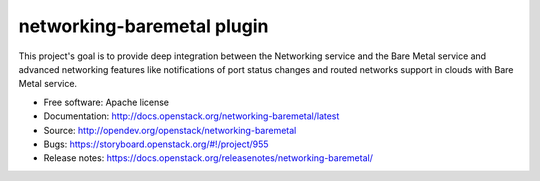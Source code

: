 networking-baremetal plugin
---------------------------

This project's goal is to provide deep integration between the Networking
service and the Bare Metal service and advanced networking features like
notifications of port status changes and routed networks support in clouds
with Bare Metal service.

* Free software: Apache license
* Documentation: http://docs.openstack.org/networking-baremetal/latest
* Source: http://opendev.org/openstack/networking-baremetal
* Bugs: https://storyboard.openstack.org/#!/project/955
* Release notes: https://docs.openstack.org/releasenotes/networking-baremetal/
